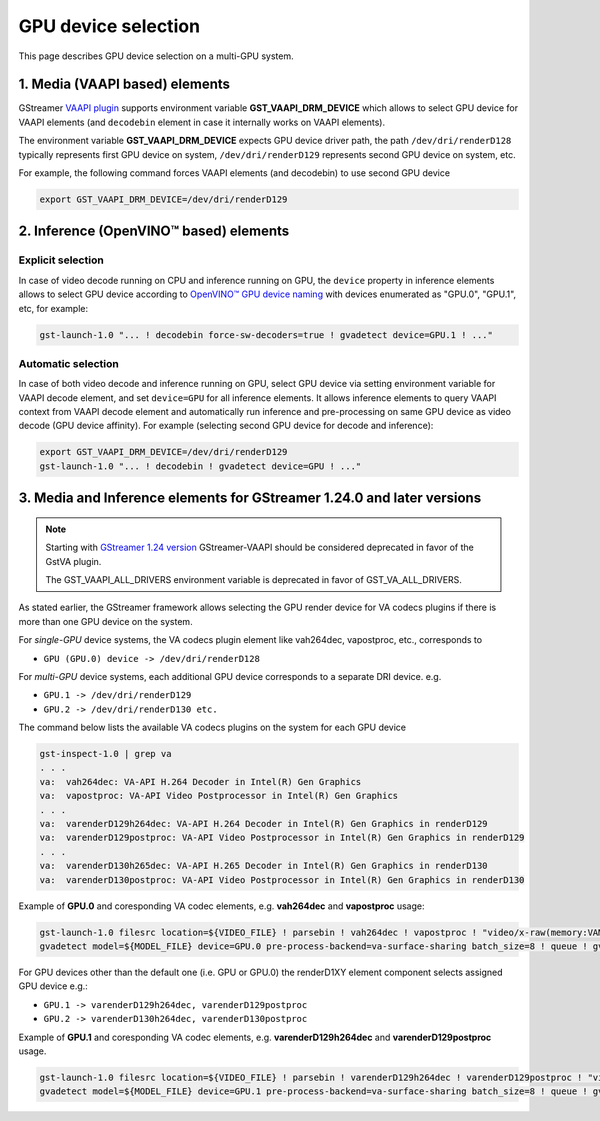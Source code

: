 GPU device selection
====================

This page describes GPU device selection on a multi-GPU system.

1. Media (VAAPI based) elements
-------------------------------

GStreamer `VAAPI plugin <https://gstreamer.freedesktop.org/documentation/vaapi/index.html>`__ supports environment variable
**GST_VAAPI_DRM_DEVICE** which allows to select GPU device for VAAPI elements (and ``decodebin`` element in case it
internally works on VAAPI elements).

The environment variable **GST_VAAPI_DRM_DEVICE** expects GPU device driver path,
the path ``/dev/dri/renderD128`` typically represents first GPU device on system,
``/dev/dri/renderD129`` represents second GPU device on system, etc.

For example, the following command forces VAAPI elements (and decodebin) to use second GPU device

.. code-block:: none

    export GST_VAAPI_DRM_DEVICE=/dev/dri/renderD129

2. Inference (OpenVINO™ based) elements
---------------------------------------

Explicit selection
^^^^^^^^^^^^^^^^^^

In case of video decode running on CPU and inference running on GPU, the ``device`` property in inference elements allows
to select GPU device according to `OpenVINO™ GPU device naming <https://docs.openvino.ai/2024/openvino-workflow/running-inference/inference-devices-and-modes/gpu-device.html#device-naming-convention>`__
with devices enumerated as "GPU.0", "GPU.1", etc, for example:

.. code:: shell

    gst-launch-1.0 "... ! decodebin force-sw-decoders=true ! gvadetect device=GPU.1 ! ..."

Automatic selection
^^^^^^^^^^^^^^^^^^^

In case of both video decode and inference running on GPU, select GPU device via setting environment variable for VAAPI decode element,
and set ``device=GPU`` for all inference elements. It allows inference elements to query VAAPI context from VAAPI decode element
and automatically run inference and pre-processing on same GPU device as video decode (GPU device affinity).
For example (selecting second GPU device for decode and inference):

.. code:: shell

    export GST_VAAPI_DRM_DEVICE=/dev/dri/renderD129
    gst-launch-1.0 "... ! decodebin ! gvadetect device=GPU ! ..."


3. Media and Inference elements for GStreamer 1.24.0 and later versions
-----------------------------------------------------------------------

.. note::
   Starting with `GStreamer 1.24 version <https://gstreamer.freedesktop.org/releases/1.24/>`__ GStreamer-VAAPI should be considered deprecated 
   in favor of the GstVA plugin.

   The GST_VAAPI_ALL_DRIVERS environment variable is deprecated in favor of GST_VA_ALL_DRIVERS.


As stated earlier, the GStreamer framework allows selecting the GPU render device for VA codecs plugins if there is more than one GPU device on the system.

For *single-GPU* device systems, the VA codecs plugin element like vah264dec, vapostproc, etc., corresponds to 

- ``GPU (GPU.0) device -> /dev/dri/renderD128``

For *multi-GPU* device systems, each additional GPU device corresponds to a separate DRI device. e.g.

-  ``GPU.1 -> /dev/dri/renderD129``
-  ``GPU.2 -> /dev/dri/renderD130 etc.``

The command below lists the available VA codecs plugins on the system for each GPU device

.. code:: shell

    gst-inspect-1.0 | grep va
    . . .
    va:  vah264dec: VA-API H.264 Decoder in Intel(R) Gen Graphics
    va:  vapostproc: VA-API Video Postprocessor in Intel(R) Gen Graphics
    . . .
    va:  varenderD129h264dec: VA-API H.264 Decoder in Intel(R) Gen Graphics in renderD129
    va:  varenderD129postproc: VA-API Video Postprocessor in Intel(R) Gen Graphics in renderD129
    . . .
    va:  varenderD130h265dec: VA-API H.265 Decoder in Intel(R) Gen Graphics in renderD130
    va:  varenderD130postproc: VA-API Video Postprocessor in Intel(R) Gen Graphics in renderD130


Example of **GPU.0** and coresponding VA codec elements, e.g. **vah264dec** and **vapostproc** usage:

.. code:: shell

    gst-launch-1.0 filesrc location=${VIDEO_FILE} ! parsebin ! vah264dec ! vapostproc ! "video/x-raw(memory:VAMemory)" ! \
    gvadetect model=${MODEL_FILE} device=GPU.0 pre-process-backend=va-surface-sharing batch_size=8 ! queue ! gvafpscounter ! fakesink


For GPU devices other than the default one (i.e. GPU or GPU.0) the renderD1XY element component selects assigned GPU device e.g.: 

- ``GPU.1 -> varenderD129h264dec, varenderD129postproc``
- ``GPU.2 -> varenderD130h264dec, varenderD130postproc``

Example of **GPU.1** and coresponding VA codec elements, e.g. **varenderD129h264dec** and **varenderD129postproc** usage.

.. code:: shell

    gst-launch-1.0 filesrc location=${VIDEO_FILE} ! parsebin ! varenderD129h264dec ! varenderD129postproc ! "video/x-raw(memory:VAMemory)" ! \
    gvadetect model=${MODEL_FILE} device=GPU.1 pre-process-backend=va-surface-sharing batch_size=8 ! queue ! gvafpscounter ! fakesink